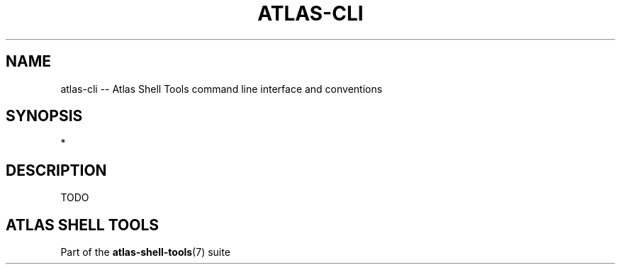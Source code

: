 .\"     Title: atlas-cli
.\"    Author: Lucas Cram
.\"    Source: atlas-shell-tools 0.0.1
.\"  Language: English
.\"
.TH "ATLAS-CLI" "7" "1 December 2018" "atlas\-shell\-tools 0\&.0\&.1" "Atlas Shell Tools Manual"
.\" -----------------------------------------------------------------
.\" * Define some portability stuff
.\" -----------------------------------------------------------------
.ie \n(.g .ds Aq \(aq
.el       .ds Aq '
.\" -----------------------------------------------------------------
.\" * set default formatting
.\" -----------------------------------------------------------------
.\" disable hyphenation
.nh
.\" disable justification (adjust text to left margin only)
.ad l
.\" -----------------------------------------------------------------
.\" * MAIN CONTENT STARTS HERE *
.\" -----------------------------------------------------------------

.SH "NAME"
.sp
atlas\-cli \-- Atlas Shell Tools command line interface and conventions

.SH "SYNOPSIS"
*

.SH "DESCRIPTION"
.sp
TODO

.SH "ATLAS SHELL TOOLS"
.sp
Part of the \fBatlas\-shell\-tools\fR(7) suite
